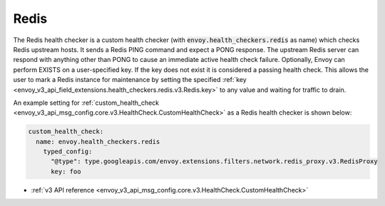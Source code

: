 .. _config_health_checkers_redis:

Redis
=====

The Redis health checker is a custom health checker (with :code:`envoy.health_checkers.redis` as name)
which checks Redis upstream hosts. It sends a Redis PING command and expect a PONG response. The upstream
Redis server can respond with anything other than PONG to cause an immediate active health check failure.
Optionally, Envoy can perform EXISTS on a user-specified key. If the key does not exist it is considered a
passing health check. This allows the user to mark a Redis instance for maintenance by setting the
specified :ref:`key <envoy_v3_api_field_extensions.health_checkers.redis.v3.Redis.key>` to any value and waiting
for traffic to drain.

An example setting for :ref:`custom_health_check <envoy_v3_api_msg_config.core.v3.HealthCheck.CustomHealthCheck>` as a
Redis health checker is shown below:

.. code-block:: yaml

  custom_health_check:
    name: envoy.health_checkers.redis
      typed_config:
        "@type": type.googleapis.com/envoy.extensions.filters.network.redis_proxy.v3.RedisProxy
        key: foo

* :ref:`v3 API reference <envoy_v3_api_msg_config.core.v3.HealthCheck.CustomHealthCheck>`
